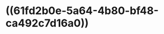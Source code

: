 :PROPERTIES:
:ID:	046900C4-52F5-431E-ACD0-855641E4FB03
:END:

#+ALIAS: 丙谷酰胺

* ((61fd2b0e-5a64-4b80-bf48-ca492c7d16a0))